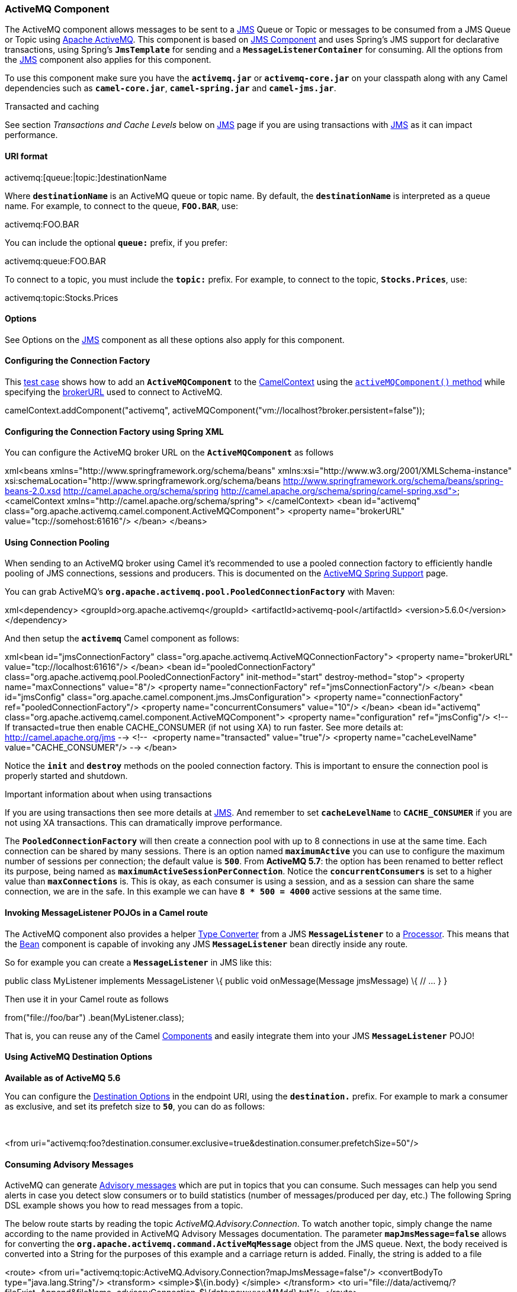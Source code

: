 [[ConfluenceContent]]
[[ActiveMQ-ActiveMQComponent]]
ActiveMQ Component
~~~~~~~~~~~~~~~~~~

The ActiveMQ component allows messages to be sent to a
http://java.sun.com/products/jms/[JMS] Queue or Topic or messages to be
consumed from a JMS Queue or Topic using
http://activemq.apache.org/[Apache ActiveMQ]. This component is based on
link:jms.html[JMS Component] and uses Spring's JMS support for
declarative transactions, using Spring's *`JmsTemplate`* for sending and
a *`MessageListenerContainer`* for consuming. All the options from the
link:jms.html[JMS] component also applies for this component.

To use this component make sure you have the *`activemq.jar`* or
*`activemq-core.jar`* on your classpath along with any Camel
dependencies such as *`camel-core.jar`*, *`camel-spring.jar`* and
*`camel-jms.jar`*.

Transacted and caching

See section _Transactions and Cache Levels_ below on link:jms.html[JMS]
page if you are using transactions with link:jms.html[JMS] as it can
impact performance.

[[ActiveMQ-URIformat]]
URI format
^^^^^^^^^^

activemq:[queue:|topic:]destinationName

Where *`destinationName`* is an ActiveMQ queue or topic name. By
default, the *`destinationName`* is interpreted as a queue name. For
example, to connect to the queue, *`FOO.BAR`*, use:

activemq:FOO.BAR

You can include the optional *`queue:`* prefix, if you prefer:

activemq:queue:FOO.BAR

To connect to a topic, you must include the *`topic:`* prefix. For
example, to connect to the topic, *`Stocks.Prices`*, use:

activemq:topic:Stocks.Prices

[[ActiveMQ-Options]]
Options
^^^^^^^

See Options on the link:jms.html[JMS] component as all these options
also apply for this component.

[[ActiveMQ-ConfiguringtheConnectionFactory]]
Configuring the Connection Factory
^^^^^^^^^^^^^^^^^^^^^^^^^^^^^^^^^^

This
http://svn.apache.org/repos/asf/activemq/trunk/activemq-camel/src/test/java/org/apache/activemq/camel/component/ActiveMQRouteTest.java[test
case] shows how to add an *`ActiveMQComponent`* to the
link:camelcontext.html[CamelContext] using the
http://activemq.apache.org/maven/5.5.0/activemq-camel/apidocs/org/apache/activemq/camel/component/ActiveMQComponent.html#activeMQComponent%28java.lang.String%29[`activeMQComponent()`
method] while specifying the
http://activemq.apache.org/configuring-transports.html[brokerURL] used
to connect to ActiveMQ.

camelContext.addComponent("activemq",
activeMQComponent("vm://localhost?broker.persistent=false"));

[[ActiveMQ-ConfiguringtheConnectionFactoryusingSpringXML]]
Configuring the Connection Factory using Spring XML
^^^^^^^^^^^^^^^^^^^^^^^^^^^^^^^^^^^^^^^^^^^^^^^^^^^

You can configure the ActiveMQ broker URL on the *`ActiveMQComponent`*
as follows

xml<beans xmlns="http://www.springframework.org/schema/beans"
xmlns:xsi="http://www.w3.org/2001/XMLSchema-instance"
xsi:schemaLocation="http://www.springframework.org/schema/beans
http://www.springframework.org/schema/beans/spring-beans-2.0.xsd
http://camel.apache.org/schema/spring
http://camel.apache.org/schema/spring/camel-spring.xsd"> <camelContext
xmlns="http://camel.apache.org/schema/spring"> </camelContext> <bean
id="activemq"
class="org.apache.activemq.camel.component.ActiveMQComponent"> <property
name="brokerURL" value="tcp://somehost:61616"/> </bean> </beans>

[[ActiveMQ-UsingConnectionPooling]]
Using Connection Pooling
^^^^^^^^^^^^^^^^^^^^^^^^

When sending to an ActiveMQ broker using Camel it's recommended to use a
pooled connection factory to efficiently handle pooling of JMS
connections, sessions and producers. This is documented on the
http://activemq.apache.org/spring-support.html[ActiveMQ Spring Support]
page.

You can grab ActiveMQ's
*`org.apache.activemq.pool.PooledConnectionFactory`* with Maven:

xml<dependency> <groupId>org.apache.activemq</groupId>
<artifactId>activemq-pool</artifactId> <version>5.6.0</version>
</dependency>

And then setup the *`activemq`* Camel component as follows:

xml<bean id="jmsConnectionFactory"
class="org.apache.activemq.ActiveMQConnectionFactory"> <property
name="brokerURL" value="tcp://localhost:61616"/> </bean> <bean
id="pooledConnectionFactory"
class="org.apache.activemq.pool.PooledConnectionFactory"
init-method="start" destroy-method="stop"> <property
name="maxConnections" value="8"/> <property name="connectionFactory"
ref="jmsConnectionFactory"/> </bean> <bean id="jmsConfig"
class="org.apache.camel.component.jms.JmsConfiguration"> <property
name="connectionFactory" ref="pooledConnectionFactory"/> <property
name="concurrentConsumers" value="10"/> </bean> <bean id="activemq"
class="org.apache.activemq.camel.component.ActiveMQComponent"> <property
name="configuration" ref="jmsConfig"/> <!-- If transacted=true then
enable CACHE_CONSUMER (if not using XA) to run faster. See more details
at: http://camel.apache.org/jms --> <!--  <property name="transacted"
value="true"/> <property name="cacheLevelName" value="CACHE_CONSUMER"/>
--> </bean>

Notice the *`init`* and *`destroy`* methods on the pooled connection
factory. This is important to ensure the connection pool is properly
started and shutdown.

Important information about when using transactions

If you are using transactions then see more details at
link:jms.html[JMS]. And remember to set *`cacheLevelName`* to
*`CACHE_CONSUMER`* if you are not using XA transactions. This can
dramatically improve performance.

The *`PooledConnectionFactory`* will then create a connection pool with
up to 8 connections in use at the same time. Each connection can be
shared by many sessions. There is an option named *`maximumActive`* you
can use to configure the maximum number of sessions per connection; the
default value is *`500`*. From *ActiveMQ 5.7*: the option has been
renamed to better reflect its purpose, being named as
*`maximumActiveSessionPerConnection`*. Notice the
*`concurrentConsumers`* is set to a higher value than *`maxConnections`*
is. This is okay, as each consumer is using a session, and as a session
can share the same connection, we are in the safe. In this example we
can have *`8 * 500 = 4000`* active sessions at the same time.

[[ActiveMQ-InvokingMessageListenerPOJOsinaCamelroute]]
Invoking MessageListener POJOs in a Camel route
^^^^^^^^^^^^^^^^^^^^^^^^^^^^^^^^^^^^^^^^^^^^^^^

The ActiveMQ component also provides a helper
link:type-converter.html[Type Converter] from a JMS *`MessageListener`*
to a link:processor.html[Processor]. This means that the
link:bean.html[Bean] component is capable of invoking any
JMS *`MessageListener`* bean directly inside any route.

So for example you can create a *`MessageListener`* in JMS like this:

public class MyListener implements MessageListener \{ public void
onMessage(Message jmsMessage) \{ // ... } }

Then use it in your Camel route as follows

from("file://foo/bar") .bean(MyListener.class);

That is, you can reuse any of the Camel link:components.html[Components]
and easily integrate them into your JMS *`MessageListener`* POJO!

[[ActiveMQ-UsingActiveMQDestinationOptions]]
Using ActiveMQ Destination Options
^^^^^^^^^^^^^^^^^^^^^^^^^^^^^^^^^^

*Available as of ActiveMQ 5.6*

You can configure the
http://activemq.apache.org/destination-options.html[Destination Options]
in the endpoint URI, using the *`destination.`* prefix. For example to
mark a consumer as exclusive, and set its prefetch size to *`50`*, you
can do as follows:

 

<from
uri="activemq:foo?destination.consumer.exclusive=true&amp;destination.consumer.prefetchSize=50"/>

[[ActiveMQ-ConsumingAdvisoryMessages]]
Consuming Advisory Messages
^^^^^^^^^^^^^^^^^^^^^^^^^^^

ActiveMQ can generate
http://activemq.apache.org/advisory-message.html[Advisory messages]
which are put in topics that you can consume. Such messages can help you
send alerts in case you detect slow consumers or to build statistics
(number of messages/produced per day, etc.) The following Spring DSL
example shows you how to read messages from a topic.

The below route starts by reading the topic
_ActiveMQ.Advisory.Connection_. To watch another topic, simply change
the name according to the name provided in ActiveMQ Advisory Messages
documentation. The parameter *`mapJmsMessage=false`* allows for
converting the *`org.apache.activemq.command.ActiveMqMessage`* object
from the JMS queue. Next, the body received is converted into a String
for the purposes of this example and a carriage return is added.
Finally, the string is added to a file

<route> <from
uri="activemq:topic:ActiveMQ.Advisory.Connection?mapJmsMessage=false"/>
<convertBodyTo type="java.lang.String"/> <transform>
<simple>$\{in.body}&#13;</simple> </transform> <to
uri="file://data/activemq/?fileExist=Append&amp;fileName=advisoryConnection-$\{date:now:yyyyMMdd}.txt"/>
</route>

If you consume a message on a queue, you should see the following files
under the *`data/activemq`* folder :

*`advisoryConnection-20100312.txt`* +
*`advisoryProducer-20100312.txt`*

containing the following string:

ActiveMQMessage \{ commandId = 0, responseRequired = false, messageId =
ID:dell-charles-3258-1268399815140-1:0:0:0:221, originalDestination =
null, originalTransactionId = null, producerId =
ID:dell-charles-3258-1268399815140-1:0:0:0, destination =
topic://ActiveMQ.Advisory.Connection, transactionId = null, expiration =
0, timestamp = 0, arrival = 0, brokerInTime = 1268403383468,
brokerOutTime = 1268403383468, correlationId = null, replyTo = null,
persistent = false, type = Advisory, priority = 0, groupID = null,
groupSequence = 0, targetConsumerId = null, compressed = false, userID =
null, content = null, marshalledProperties =
org.apache.activemq.util.ByteSequence@17e2705, dataStructure =
ConnectionInfo \{ commandId = 1, responseRequired = true, connectionId =
ID:dell-charles-3258-1268399815140-2:50, clientId =
ID:dell-charles-3258-1268399815140-14:0, userName = , password = *****,
brokerPath = null, brokerMasterConnector = false, manageable = true,
clientMaster = true }, redeliveryCounter = 0, size = 0, properties = \{
originBrokerName=master,
originBrokerId=ID:dell-charles-3258-1268399815140-0:0,
originBrokerURL=vm://master }, readOnlyProperties = true, readOnlyBody =
true, droppable = false }

[[ActiveMQ-GettingComponentJAR]]
Getting Component JAR
^^^^^^^^^^^^^^^^^^^^^

You will need this dependency

* *`activemq-camel`*

link:activemq.html[ActiveMQ] is an extension of the link:jms.html[JMS]
component released with the http://activemq.apache.org[ActiveMQ
project].

<dependency> <groupId>org.apache.activemq</groupId>
<artifactId>activemq-camel</artifactId> <version>5.6.0</version>
</dependency>

link:endpoint-see-also.html[Endpoint See Also]
